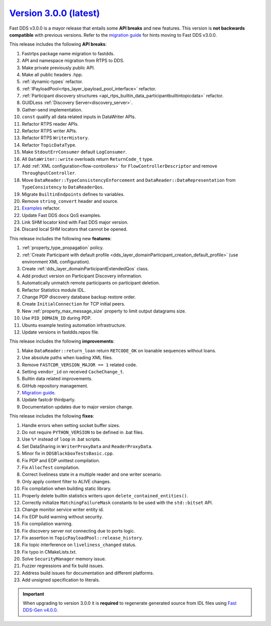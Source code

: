 `Version 3.0.0 (latest) <https://fast-dds.docs.eprosima.com/en/v3.0.0/index.html>`_
^^^^^^^^^^^^^^^^^^^^^^^^^^^^^^^^^^^^^^^^^^^^^^^^^^^^^^^^^^^^^^^^^^^^^^^^^^^^^^^^^^^

Fast DDS v3.0.0 is a mayor release that entails some **API breaks** and new features.
This version is **not backwards compatible** with previous versions.
Refer to the `migration guide <https://github.com/eProsima/Fast-DDS/blob/master/UPGRADING.md>`__ for hints moving to Fast DDS v3.0.0.

This release includes the following **API breaks**:

#. Fastrtps package name migration to fastdds.
#. API and namespace migration from RTPS to DDS.
#. Make private previously public API.
#. Make all public headers .hpp.
#. :ref:`dynamic-types` refactor.
#. :ref:`IPayloadPool<rtps_layer_ipayload_pool_interface>` refactor.
#. :ref:`Participant discovery structures <api_rtps_builtin_data_participantbuiltintopicdata>` refactor.
#. GUIDLess :ref:`Discovery Server<discovery_server>`.
#. Gather-send implementation.
#. ``const`` qualify all data related inputs in DataWriter APIs.
#. Refactor RTPS reader APIs.
#. Refactor RTPS writer APIs.
#. Refactor RTPS ``WriterHistory``.
#. Refactor ``TopicDataType``.
#. Make ``StdoutErrConsumer`` default ``LogConsumer``.
#. All ``DataWriter::write`` overloads return ``ReturnCode_t`` type.
#. Add :ref:`XML configuration<flow-controllers>` for ``FlowControllerDescriptor`` and remove ``ThroughputController``.
#. Move ``DataReader::TypeConsistencyEnforcement`` and ``DataReader::DataRepresentation`` from ``TypeConsistency`` to ``DataReaderQos``.
#. Migrate ``BuiltinEndpoints`` defines to variables.
#. Remove ``string_convert`` header and source.
#. `Examples <https://github.com/eProsima/Fast-DDS/blob/master/examples/cpp/hello_world/README.md>`__ refactor.
#. Update Fast DDS docs QoS examples.
#. Link SHM locator kind with Fast DDS major version.
#. Discard local SHM locators that cannot be opened.

This release includes the following new **features**:

#. :ref:`property_type_propagation` policy.
#. :ref:`Create Participant with default profile <dds_layer_domainParticipant_creation_default_profile>`
   (use environment XML configuration).
#. Create :ref:`dds_layer_domainParticipantExtendedQos` class.
#. Add product version on Participant Discovery information.
#. Automatically unmatch remote participants on participant deletion.
#. Refactor Statistics module IDL.
#. Change PDP discovery database backup restore order.
#. Create ``InitialConnection`` for TCP initial peers.
#. New :ref:`property_max_message_size` property to limit output datagrams size.
#. Use ``PID_DOMAIN_ID`` during PDP.
#. Ubuntu example testing automation infrastructure.
#. Update versions in fastdds.repos file.

This release includes the following **improvements**:

#. Make ``DataReader::return_loan`` return ``RETCODE_OK`` on loanable sequences without loans.
#. Use absolute paths when loading XML files.
#. Remove ``FASTCDR_VERSION_MAJOR == 1`` related code.
#. Setting ``vendor_id`` on received ``CacheChange_t``.
#. Builtin data related improvements.
#. GitHub repository management.
#. `Migration guide <https://github.com/eProsima/Fast-DDS/blob/master/UPGRADING.md>`__.
#. Update fastcdr thirdparty.
#. Documentation updates due to major version change.

This release includes the following **fixes**:

#. Handle errors when setting socket buffer sizes.
#. Do not require ``PYTHON_VERSION`` to be defined in .bat files.
#. Use ``%*`` instead of ``loop`` in .bat scripts.
#. Set DataSharing in ``WriterProxyData`` and ``ReaderProxyData``.
#. Minor fix in ``DDSBlackboxTestsBasic.cpp``.
#. Fix PDP and EDP unittest compilation.
#. Fix ``AllocTest`` compilation.
#. Correct liveliness state in a multiple reader and one writer scenario.
#. Only apply content filter to ALIVE changes.
#. Fix compilation when building static library.
#. Properly delete builtin statistics writers upon ``delete_contained_entities()``.
#. Correctly initialize ``MatchingFailureMask`` constants to be used with the ``std::bitset`` API.
#. Change monitor service writer entity id.
#. Fix EDP build warning without security.
#. Fix compilation warning.
#. Fix discovery server not connecting due to ports logic.
#. Fix assertion in ``TopicPayloadPool::release_history``.
#. Fix topic interference on ``liveliness_changed`` status.
#. Fix typo in CMakeLists.txt.
#. Solve ``SecurityManager`` memory issue.
#. Fuzzer regressions and fix build issues.
#. Address build issues for documentation and different platforms.
#. Add unsigned specification to literals.

.. important::

    When upgrading to version 3.0.0 it is **required** to regenerate generated source from IDL files
    using `Fast DDS-Gen v4.0.0 <https://github.com/eProsima/Fast-DDS-Gen/releases/tag/v4.0.0>`_.
